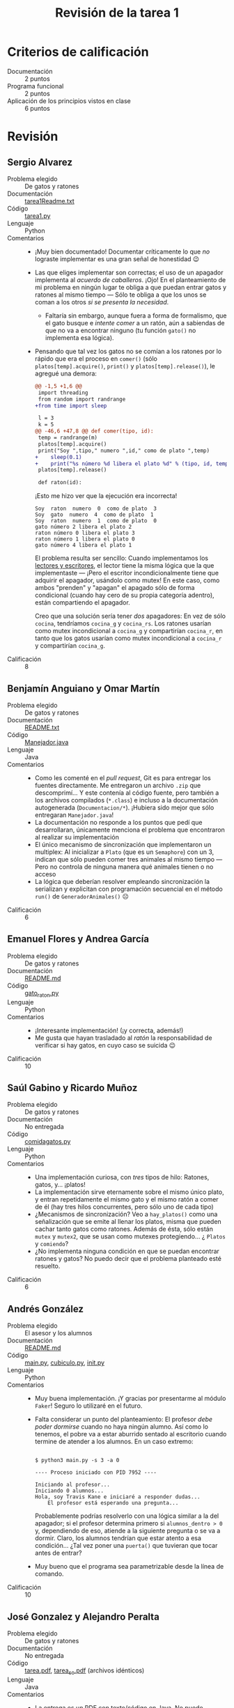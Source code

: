 #+title: Revisión de la tarea 1
#+options toc:nil num:nil

* Criterios de calificación

- Documentación :: 2 puntos
- Programa funcional :: 2 puntos
- Aplicación de los principios vistos en clase :: 6 puntos

* Revisión

** Sergio Alvarez
- Problema elegido :: De gatos y ratones
- Documentación :: [[./AlvarezSergio/tarea1Readme.txt][tarea1Readme.txt]]
- Código :: [[./AlvarezSergio/tarea1.py][tarea1.py]]
- Lenguaje :: Python
- Comentarios ::
  - ¡Muy bien documentado! Documentar críticamente lo que /no/
    lograste implementar es una gran señal de honestidad 😉
  - Las que eliges implementar son correctas; el uso de un apagador
    implementa al /acuerdo de caballeros/. ¡Ojo! En el planteamiento
    de mi problema en ningún lugar te obliga a que puedan entrar gatos
    y ratones al mismo tiempo — Sólo te obliga a que los unos se coman
    a los otros /si se presenta la necesidad/.
    - Faltaría sin embargo, aunque fuera a forma de formalismo, que el
      gato busque e /intente comer/ a un ratón, aún a sabiendas de que
      no va a encontrar ninguno (tu función =gato()= no implementa esa
      lógica).
  - Pensando que tal vez los gatos no se comían a los ratones por lo
    rápido que era el proceso en =comer()= (sólo
    =platos[temp].acquire()=, =print()= y =platos[temp].release()=),
    le agregué una demora:
    #+begin_src diff
      @@ -1,5 +1,6 @@
       import threading
       from random import randrange
      +from time import sleep
 
       l = 3
       k = 5
      @@ -46,6 +47,8 @@ def comer(tipo, id):
	   temp = randrange(m)
	   platos[temp].acquire()
	   print("Soy ",tipo," numero ",id," como de plato ",temp)
      +    sleep(0.1)
      +    print("%s número %d libera el plato %d" % (tipo, id, temp))
	   platos[temp].release()
 
       def raton(id):
    #+end_src
    ¡Esto me hizo ver que la ejecución era incorrecta!
    #+begin_src text
      Soy  raton  numero  0  como de plato  3
      Soy  gato  numero  4  como de plato  1
      Soy  raton  numero  1  como de plato  0
      gato número 2 libera el plato 2
      raton número 0 libera el plato 3
      raton número 1 libera el plato 0
      gato número 4 libera el plato 1
    #+end_src
    El problema resulta ser sencillo: Cuando implementamos los
    [[http://sistop.org/codigo/lect_escr_v1_py.html][lectores y escritores]], el lector tiene la misma lógica que la que
    implementaste — ¡Pero el escritor incondicionalmente tiene que
    adquirir el apagador, usándolo como mutex! En este caso, como
    ambos "prenden" y "apagan" el apagado sólo de forma condicional
    (cuando hay cero de su propia categoría adentro), están
    compartiendo el apagador.

    Creo que una solución sería tener /dos/ apagadores: En vez de sólo
    =cocina=, tendríamos =cocina_g= y =cocina_rs=. Los ratones usarían
    como mutex incondicional a =cocina_g= y compartirían =cocina_r=,
    en tanto que los gatos usarían como mutex incondicional a
    =cocina_r= y compartirían =cocina_g=.
- Calificación :: 8

** Benjamín Anguiano y  Omar Martín
- Problema elegido :: De gatos y ratones
- Documentación :: [[./AnguianoMoralesBenjamin-MartinMancillaAngelOmar/README.txt][README.txt]]
- Código :: [[./AnguianoMoralesBenjamin-MartinMancillaAngelOmar/TareaSO/Manejador.java][Manejador.java]]
- Lenguaje :: Java
- Comentarios ::
  - Como les comenté en el /pull request/, Git es para entregar los
    fuentes directamente. Me entregaron un archivo =.zip= que
    descomprimí... Y este contenía al código fuente, pero también a
    los archivos compilados (=*.class=) e incluso a la documentación
    autogenerada (=Documentacion/*=). ¡Hubiera sido mejor que sólo
    entregaran =Manejador.java=!
  - La documentación no responde a los puntos que pedí que
    desarrollaran, únicamente menciona el problema que encontraron al
    realizar su implementación
  - El único mecanismo de sincronización que implementaron un
    multiplex: Al inicializar a =Plato= (que es un =Semaphore=) con un
    3, indican que sólo pueden comer tres animales al mismo tiempo —
    Pero no controla de ninguna manera qué animales tienen o no acceso
  - La lógica que deberían resolver empleando sincronización la
    serializan y explicitan con programación secuencial en el método
    =run()= de =GeneradorAnimales()= ☹
- Calificación :: 6

** Emanuel Flores y Andrea García
- Problema elegido :: De gatos y ratones
- Documentación :: [[./FloresEmanuel-GarcíaAndrea/README.md][README.md]]
- Código :: [[./FloresEmanuel-GarcíaAndrea/gato_raton.py][gato_raton.py]]
- Lenguaje :: Python
- Comentarios ::
  - ¡Interesante implementación! (¡y correcta, además!)
  - Me gusta que hayan trasladado al /ratón/ la responsabilidad de
    verificar si hay gatos, en cuyo caso se suicida 😉
- Calificación :: 10

** Saúl Gabino y Ricardo Muñoz
- Problema elegido :: De gatos y ratones
- Documentación :: No entregada
- Código :: [[./Mu%C3%B1ozRicardo-GabinoSaul/Comida_de_Gatos/comidagatos.py][comidagatos.py]]
- Lenguaje :: Python
- Comentarios ::
  - Una implementación curiosa, con /tres/ tipos de hilo: Ratones,
    gatos, y... ¡platos!
  - La implementación sirve eternamente sobre el mismo único plato, y
    entran repetidamente el mismo gato y el mismo ratón a comer de él
    (hay tres hilos concurrentes, pero sólo uno de cada tipo)
  - ¿Mecanismos de sincronización? Veo a =hay_platos()= como una
    señalización que se emite al llenar los platos, misma que pueden
    cachar tanto gatos como ratones. Además de ésta, sólo están
    =mutex= y =mutex2=, que se usan como mutexes protegiendo... ¿
    =Platos= y =comiendo=?
  - ¿No implementa ninguna condición en que se puedan encontrar
    ratones y gatos? No puedo decir que el problema planteado esté
    resuelto.
- Calificación :: 6

** Andrés González
- Problema elegido :: El asesor y los alumnos
- Documentación :: [[./GonzálezAndrés/README.md][README.md]]
- Código :: [[./GonzálezAndrés/main.py][main.py]], [[./GonzálezAndrés/cubiculo.py][cubiculo.py]], [[./GonzálezAndrés/__init__.py][__init__.py]]
- Lenguaje :: Python
- Comentarios ::
  - Muy buena implementación. ¡Y gracias por presentarme al módulo
    =Faker=! Seguro lo utilizaré en el futuro.
  - Falta considerar un punto del planteamiento: El profesor /debe
    poder dormirse/ cuando no haya ningún alumno. Así como lo tenemos,
    el pobre va a estar aburrido sentado al escritorio cuando termine
    de atender a los alumnos. En un caso extremo:
    #+begin_src text

      $ python3 main.py -s 3 -a 0

      ---- Proceso iniciado con PID 7952 ----

      Iniciando al profesor...
      Iniciando 0 alumnos...
      Hola, soy Travis Kane e iniciaré a responder dudas...
	      El profesor está esperando una pregunta...
    #+end_src
    Probablemente podrías resolverlo con una lógica similar a la del
    apagador; si el profesor determina primero si =alumnos_dentro > 0=
    y, dependiendo de eso, atiende a la siguiente pregunta o se va a
    dormir. Claro, los alumnos tendrían que estar atento a esa
    condición... ¿Tal vez poner una =puerta()= que tuvieran que tocar
    antes de entrar?
  - Muy bueno que el programa sea parametrizable desde la línea de
    comando.
- Calificación :: 10

** José Gonzalez y Alejandro Peralta
- Problema elegido :: De gatos y ratones
- Documentación :: No entregada
- Código :: [[./GonzalezPastor-PeraltaEspinosa/tarea.pdf][tarea.pdf]],  [[./GonzalezPastor-PeraltaEspinosa/tarea_so.pdf][tarea_so.pdf]] (archivos idénticos)
- Lenguaje :: Java
- Comentarios ::
  - La entrega es un PDF con texto/código en Java. No puedo intentar
    compilarlo ni modificarlo (para intentar mejorar los puntos en que
    se hayan equivocad) fácilmente ☹
  - Extraje el texto del PDF, pero el compilador de Java me indica que
    hay errores, desde el hecho de que hay múltiples clases públicas
    en un sólo archivo.
  - No alcanzo a seguirle la lógica a lo que presentaron.
- Calificación :: 5

** Alam Guillén
- Problema elegido :: El asesor y los alumnos
- Documentación :: [[./GuillenAlam/Readme.txt][Readme.txt]]
- Código :: [[./GuillenAlam/Asesor_alumnos.py][Asesor_alumnos.py]]
- Lenguaje :: Python
- Comentarios ::
  - Cuestión estilística: Usas mucho el siguiente estilo de
    comentario:
    #+begin_src python
      def Asesor(): #Definimos al asesor
	  global alumnos
	  print ("El asesor duerme") #Menasje que indica que el asesor duerme
	  while(alumnos < alumnosMaximos):
	      semaphoreAsesor.acquire() #El asesor despierta
	      if(alumnos != 0):
		  print ("El asesor despierta") #Menasje que indica que el asesor  esta despierto
    #+end_src
    Resulta mucho más claro que los comentarios vayan en líneas
    independientes (típicamente /antecediendo/ a la instrucción que
    describen. Pero, más aún, un comentario tiene que ser útil,
    explicar lo que no resulta obvio. Por ejemplo, tus comentarios
    =Mensaje que indica que el asesor duerme= y =Mensaje que indica
    que el asesor está despierto= no dan información adicional (y
    hasta diría que tampoco =Definimos al asesor=). Yo dejaría este
    fragmento únicamente como:
    #+begin_src python
      def Asesor():
	  global alumnos
	  print ("El asesor duerme")
	  while(alumnos < alumnosMaximos):
	      # El asesor despierta
	      semaphoreAsesor.acquire()
	      if(alumnos != 0):
		  print ("El asesor despierta")
    #+end_src
  - Respondiendo a la duda que planteas en tu documentación: Me parece
    que el problema aparece porque el asesor duerme /cuando no tiene
    dudas que responder/, aunque haya alumnos en la oficina. Si mueves
    tu =print("El asesor duerme")= hacia adentro del =while=, puedes
    ver que el asesor se despierta cada vez que entra un alumno —
    ¡Pero responde a las preguntas mientras duerme!
    #+begin_src text
      $ python3 Asesor_alumnos.py 
      El asesor duerme
      Alumno 0 esperando
      Alumno 0 preguntando...
      El asesor despierta
      El asesor duerme
      Alumno 1 esperando
      El asesor despierta
      El asesor duerme
      Alumno 2 esperando
      El asesor despierta
      El asesor duerme
      Alumno 3 esperando
      El asesor despierta
      El asesor duerme
      Alumno 4 esperando
      El asesor despierta
      El asesor duerme
      El profesor esta respondiendo la pregunta 1 del alumno 0
      Alumno 0 preguntando...
      El profesor esta respondiendo la pregunta 2 del alumno 0
    #+end_src
  - Usar un torniquete por sí solo como lo haces no tiene mucho
    sentido. El torniquete es utilizado sobre todo /en conjunto/ con
    otras construcciones, para crear barreras o semáforos. Casi casi
    ¡lo único que le falta a tu implementación es convetir ese mutex
    en un apagador!
- Calificación :: 8

** Luis López
- Problema elegido :: El cruce del río
- Documentación :: [[./LopezLuis/Tarea1.txt][Tarea1.txt]]
- Código :: [[./LopezLuis/Tarea1.java][Tarea1.java]]
- Lenguaje :: Java
- Comentarios ::
  - Tu código no puede ser compilado: Lo entregas como =Tarea1.java=,
    pero implementas la clase =New=. Según lo requiere Java, debería
    ser en el archivo =New.java=. Bueno, lo renombro — Tampoco
    funciona. Usas una función no definida, =Man=:
    #+begin_src text
      $ javac New.java 
      New.java:79: error: cannot find symbol
		       int numero = Man.generaNumeroAleatorio(0, 1) ;
				    ^
	symbol:   variable Man
	location: class New
      1 error
    #+end_src
  - Te respondo lo mismo de los comentarios que lo que le indiqué a
    Alam Guillén: Es muy difícil leer los comentarios así. Además,
    comentas de más (comentas cosas obvias ante la lectura del
    fuente), lo cual hace más difícil la comprensión.
  - Veo que intentaste resolver con construcciones propias de Java,
    como =CyclicBarrier=. ¡Bien!
  - Al hacer la verificación de balance de las balsas tan tarde (con
    los interesados ya a bordo), los estás /condenando/ a perderse el
    congreso entero: Pasar el resto de la eternidad dormidos en sus
    botes. Cierto, no se van a pelear... pero van a perderse de la
    diversión ☹
    #+begin_src java
      if((Hackers==3 && Serfs==1) ||(Serfs==3 && Hackers==1)) {
	  System.out.println("Espera tu turno");
      //	System.out.println("Dormido");
	  Sleep.acquire();
      //	System.out.println("Despierto");
	  band=true;
      }else {
    #+end_src
    - Aunque... Tengo que reconocerlo — Es una solución
      ingeniosa. Pero lleva a una inanición tremenda.
- Calificación :: 7

** Ulysses López
- Problema elegido :: El cruce del río
- Documentación :: [[./LopezUlysses/informe.txt][informe.txt]]
- Código :: [[./LopezUlysses/hackerandserf.py][hackerandserf.py]]
- Lenguaje :: Python
- Comentarios ::
  - ¡Ups! El código falta a su promesa, y en mi primera ejecución tuve
    a unos cuantos programadores mojados:
    #+begin_src text
      $ python3 hackerandserf.py 
      ¿Cuántas iteraciones requiere?
      5
      Se está subiendo un  Serf de Microsoft a la balsa
      Se está subiendo un  Serf de Microsoft a la balsa
      Se está subiendo un  Hacker de Linux a la balsa
      Se está subiendo un  Serf de Microsoft a la balsa
      Ya somos 4 personas en la balsa
      ,**********************************Vamos a zarpar y no habrán problemas...creo...************************************
      Se está subiendo un  Hacker de Linux a la balsa
      Se está subiendo un  Serf de Microsoft a la balsa
      Se está subiendo un  Hacker de Linux a la balsa
      Se está subiendo un  Hacker de Linux a la balsa
      Ya somos 4 personas en la balsa
    #+end_src
  - Tuve que rascarme un poco la cabeza. La resolución que presentas
    es correcta... ¿Por qué pasa esto una y otra vez? ¡Porque liberas
    =mutex= antes de haber realizado la acción!
    - Esto es correcto en la tercera condición de =hacker()= y de
      =serf()=, porque la acción es simplemente pararse en la fila
      correspondiente (no hay cuatro personas aún). Pero en ambas
      funciones, sea que =numberhackers == 4=, =numberserfs == 4=, o
      ambos sean =2=, primero liberas =mutex= y luego llamas a
      =up(person)=. Me parece que por ahí das la oportunidad de que se
      /cuele/ uno que no corresponde, abriendo una pequeña condición
      de carrera.
  - No encontré ningún caso en que el proceso se detuviera, no se a
    qué pueda deberse que tú lo viste.
  - La implementación, pese a este /bug/, es buena.
- Calificación: 8

** César Lugo
- Problema elegido :: Santa Claus
- Documentación :: [[./LugoCesar/LugoCesar.txt][LugoCesar.txt]]
- Código :: [[./LugoCesar/LugoCesar.py][LugoCesar.py]]
- Lenguaje :: Python
- Comentarios ::
  - El código no es Python válido ☹
    - En Python no existe =variable++=, necesariamente tienes que
      escribir =variable = variable + 1= o =variable += 1=
    - El código no está indentado correctamente
    - Hay varias funciones no definidas. Particularmente, =signal()= y
      =wait()=. ¿Qué intentaste implementar?
  - Incluso una vez corregido el texto, tu programa no hace nada
    - Defines funciones, pero no las mandas llamar en ningún momento
- Calificación :: 5

** César Martinez y Lisset Noriega
- Problema elegido :: De gatos y ratones
- Documentación :: [[./MartinezCesar-NoriegaLisset/Especificaciones.txt][Especificaciones.txt]]
- Código :: [[./MartinezCesar-NoriegaLisset/gatos_ratones.py][gatos_ratones.py]]
- Lenguaje :: Python
- Comentarios ::
  - ¡Muy bien documentado! Corto y al grano, refiriéndose a todos los
    puntos solicitados, y como una buena guía para comprender el código.
  - La implementación es correcta, y está bien justificado cómo usan
    las construcciones de sincronización
  - Como comentario de estilo y seguridad: Me llamó l atención que en
    todas las funciones declaran (¿por si acaso?) a todas las
    variables globales, las usen o no. Esto es considerado una /mala
    práctica/ de programación (y no específicamente de Python) — ¡Hay
    que aprender a limitar el /reguero/ de nuestras variables!
- Calificación :: 10

** Nestor Martinez
- Problema elegido :: Santa Claus
- Documentación :: [[./MartinezNestor/MartinezOstoa_tarea1.md][MartinezOstoa_tarea1.md]]
- Código :: [[./MartinezNestor/northPole.py][northPole.py]]
- Lenguaje :: Python
- Comentarios ::
  - ¡Buena implementación!
  - Comentas en los lugares adecuados para explicar la intención de tu
    código. ¡Bien!
  - me llaman la atención algunas construcciones, sobre todo las
    relacionadas con la generación de aleatorios para jugar con
    probabilidades.
    - Por ejemplo, línea 56: =if randint(0,500) <=250= es exactamente
      equivalente a =if random() <=0.5=
    - Línea 78, =if randint(20,40 <=30= es exactamente lo mismo que
      =if randint(0,20) <=10= — O a =if random() <=0.5=
    Son usos correctos. Pero considerando que podrías estar
    escribiendo un programa más complejo, y podría ser leído por gente
    que no te conoce, conviene siempre usar las construcciones más
    sencillas — Alguien podría pasar un rato buscando en el código
    /¿por qué 500?/, /¿por qué de 20 a 40?/...
- Calificación :: 10

** Luis Mata
- Problema elegido :: El asesor y los alumnos
- Documentación :: [[./MataLuis/documentacion.txt][documentacion.txt]]
- Código :: [[./MataLuis/tarea1.py][tarea1.py]]
- Lenguaje :: Python
- Comentarios ::
  - El programa se acerca a lo solicitado, pero no lo resuelve del todo
  - Los hilos =alumno= se limitan a agregar sus preguntas al arreglo
    global =preguntas= y al =contador=, pero salen casi de inmediato
  - La función =responderPregunta()= del =profesor= se manda a sí
    mismo la señal de =tomarPalabra=, pero perfectamente podríamos
    omitir esa señalización — No cambiaría la
    ejecución. =responderPregunta()= dice:
    #+begin_src python
      def responderPregunta():
	  global alumnos, preguntas
	  if (len(alumnos)>0):
	      numAlumno = alumnos[0]
	      tomarPalabra.acquire()  ##Nos permite que solo un alumno pregunte al mismo tiempo, tome la palabra. 
	      print (".........................Falta atender a estos alumnos:")
	      print '.........................', alumnos
	      print("Alumno %d: Mi  duda es:...." %numAlumno)
	      print("Profesor: Mira, eso es muy sencillo....")
	      # (...)
    #+end_src
    Cuando en realidad esto debería reflejar el intercambio de flujo
    entre dos funciones, una que "hablara" por el profesor y la otra
    por el alumno.
- Calificación :: 6

** Max Serrano
- Problema elegido :: De gatos y ratones
- Documentación :: [[./MaxSerrano/MaxSerrano.txt][MaxSerrano.txt]]
- Código :: [[./MaxSerrano/pgyr.py][pgyr.py]]
- Lenguaje :: Python
- Comentarios ::
  - Tu programa implementa tres hilos — Un gato, un ratón, un
    plato. Nunca hay más de un animal de cada tipo "existente" al
    mismo tiempo.
  - No implementas consideración hacia el caso de que un gato y un
    ratón se encuentren. ¡La lógica de =gato()= es idéntica a la de
    =raton()=!
- Calificación :: 7

** Luis Moreno y Ángel Ramirez
- Problema elegido :: El asesor y los alumnos
- Documentación :: [[./MorenoLuis-RamirezAngel/Tarea1SistOp.pdf][Tarea1SistOp.pdf]]
- Código :: [[./MorenoLuis-RamirezAngel/Tarea1SistOpMC.cpp][Tarea1SistOpMC.cpp]]
- Lenguaje :: C++
- Comentarios ::
  - El código es bastante decentemente portable, basta reemplazar
    =windows.h= por =unistd.h= y modificar las llamadas a =Sleep(n)=
    (con =n= en microsegundos) por =sleep(n)= (con =n= en segundos).
  - ¡UGH! ¿Quién les enseñó a escribir cadenas en español en C++
    usando interpolación de caracteres ASCII? ¡Mándenlo de vuelta a
    los ochenta! Les dejo como referencia otro texto (nada
    nuevo... Este tambíén es de 2003) de Joel Spolsky al respecto: [[https://www.joelonsoftware.com/2003/10/08/the-absolute-minimum-every-software-developer-absolutely-positively-must-know-about-unicode-and-character-sets-no-excuses/][The
    Absolute Minimum Every Software Developer Absolutely, Positively
    Must Know About Unicode and Character Sets (No Excuses!)]]
    - Ojo, si quieren exponer acerca de Unicode... Lo declaro un tema
      absolutamente válido 😉
  - Implementan su solución usando C++, y empleando variables de
    condición. ¡Muy bien! ¡Gente valiente y curiosa! ☺
  - En la implementación que hacen, el asesor no existe —
    literalmente. Los alumnos llegan, se sientan, hacen sus preguntas
    y se van, pero no existe ningún objeto que represente al
    asesor. ¡El meollo del programa es que el asesor de rato en rato
    se encuentre con sus sillas vacías y pueda acostarse a dormir la
    siesta!
  - El programa utiliza espera activa y es vulnerable a una condición
    de carrera. Para demostrarlo, córranlo con una única silla, y
    verán que tarde o temprano:
    #+begin_src text
      (...)
      Hola, soy 10 y tengo 1 preguntas =D
      ± 1 hizo una pregunta
      ± 1 hizo una pregunta
      õ 1 sali¢ del sal¢n 

      Se acabo =D

      Presiona ENTER para continuar...¯ 2 entr¢ al sal¢n 
      ± 2 hizo una pregunta
      õ 2 sali¢ del sal¢n 
      (...)
    #+end_src
- Calificación :: 7

** Jorge Ramos y Brian Espinoza
- Problema elegido :: Cruce de caminos
- Documentación :: [[./RamosJorge-EspinozaBrian/readme.md][readme.md]]
- Código :: [[./RamosJorge-EspinozaBrian/problema2.py][problema2.py]]
- Lenguaje :: Python
- Comentarios ::
  - _Excelente_ documentación. Hay algunos detalles de formateo con
    Markdown que podrían mejorarse, pero la documentación es sin duda
    la más completa de las que he visto hasta ahora.
  - Solución original y completa. Tal vez un poquito /barroca/, pero
    muy buena.
  - Me queda la duda — Es posible que, como el avance de cada coche se
    da sección por sección, este código sea vulnerable a caer en
    bloqueo mutuo. Lo corrí varias veces y no ocurrió, pero eso no
    /garantiza/ que no pueda ocurrir
    - Tal vez esta situación la salve el uso de "semáforos viales" que
      no eran parte del planteamiento original... ¿?
    - O... ¡Ah, no! No es vulnerable. El que el ciclo de cruces esté
      protegido con un mutex hace que sólo un auto esté cruzando a la
      vez. Tal vez es un poco subóptimo (no permite que haya
      concurrencia permitida no-rival), pero evita problemas
    - ¿Se les ocurre alguna manera en que /sin peligro de bloqueo
      mutuo/ pueda quitarse el mutex global? (sí, sí la hay)
- Calificación :: 10

** Cristian Romero
- Problema elegido :: Los alumnos y el asesor
- Documentación :: [[./RomeroAndradeCristian/README.md][README.md]], [[./RomeroAndradeCristian/Documentacion.html][Documentacion.html]]
- Código :: [[./RomeroAndradeCristian/main.py][main.py]], [[./RomeroAndradeCristian/alumnos_asesor/Alumnos.py][Alumnos.py]], [[./RomeroAndradeCristian/alumnos_asesor/Cubiculo.py][Cubiculo.py]], [[./RomeroAndradeCristian/alumnos_asesor/__init__.py][__init__.py]], [[./RomeroAndradeCristian/alumnos_asesor/Profesor.py][Profesor.py]]
- Lenguaje :: Python
- Comentarios ::
  - ¡Muy bien! Me parece que modelaste correctamente todos los
    requisitos de este problema, incluyendo la parte más complicada
    (que el profesor se duerma cuando puede hacerlo).
    - Sería bueno que, en vez de dormirse "falsamente" (con un
      =sleep(1)=), tuvieras algo como:
      #+begin_src python
      if puede:
          print('Zzzzzzzzzzzzzzzzzzzz...')
	  cubiculo.cierra_puerta()
	  profe_dormido.acquire()
	  print('desperté')
      #+end_src python
      Para esto, tendrías que implementar un =cubiculo.cierra_puerta()= que
      determinara alguna condición del =Cubiculo= que un =Alumno=
      pudiera verificar condicionalmente, y =cubiculo.tocar_puerta()=
      — Lo cual despertaría al profesor mediante un
      =profe_dormido.release()=... Pero para eso tendrías que hacer
      algunas modificaciones a la arquitectura general ;-)
  - Excelente documentación.
  - Muy bienvenido que le pongas algo de humor a la implementación ;-)
    Sólo me resta quejarme de algo: ¿Por qué duplicar la lista de
    preguntas entre alumnos y profesor? ;-)
- Calificación :: 10

** Ricardo Rosales
- Problema elegido :: El servidor Web
- Documentación :: [[./RosalesRicardo/tarea1.pdf][tarea1.pdf]], [[./RosalesRicardo/tarea1.tex][tarea1.tex]]
- Código :: [[./RosalesRicardo/jefe-trabajador.py][jefe-trabajador.py]]
- Lenguaje :: Python
- Comentarios ::
  - El planteamiento era un poco al revés — Era considerando que tú
    estás implementando el /servidor/ Web, no un navegador
    - Esto responde al punto que mencionas como último párrafo de tu
      documentación
  - Los trabajadores que generaste (clase =Trabajor=) no son hilos
    independientes que quedan /dormidos/ esperando algún evento, sino
    que únicamente imprimen los resultados de forma secuencia / lineal
  - El único uso de mecanismos de sincronización que hiciste fue para
    un mutex =m= (que, además, resulta innecesario ☹)
- Calificación :: 6

** Erik Sanabria
- Problema elegido :: De gatos y ratones
- Documentación :: [[./SanabriaErik/Readme.md][Readme.md]]
- Código :: [[./SanabriaErik/source.c][source.c]], [[./SanabriaErik/Makefile][Makefile]]
- Lenguaje :: C
- Comentarios ::
  - Punto a favor: Te atreviste a desarrollar la solución en C, que
    (para el tipo de problemas que estamos resolviendo) es
    necesariamente más complejo
    - Y el uso de OOP en C, así sea apenas un atisbo... Es muy poco
      frecuente observarlo por aquí. ¡Bonito!
  - Punto en contra: Te faltó implementar buena parte de la lógica ☹
    Lanzas los hilos, pero éstos no se comunican entre sí
  - Desafortunadamente, no puedo decir que el problema esté resuelto ☹
  - Respecto a la documentación: ¿Hay alguna razón para /requerir/ un
    sistema Linux >= 3.10, gcc >= 5.4 o procesador de 64 bits? No creo
    que las versiones que presentas sean las del entorno que tú
    empleas (porque son demasiado viejas). Pero eso no necesariamente
    las hace requisito (sino que "probado en...")
- Calificación :: 7
